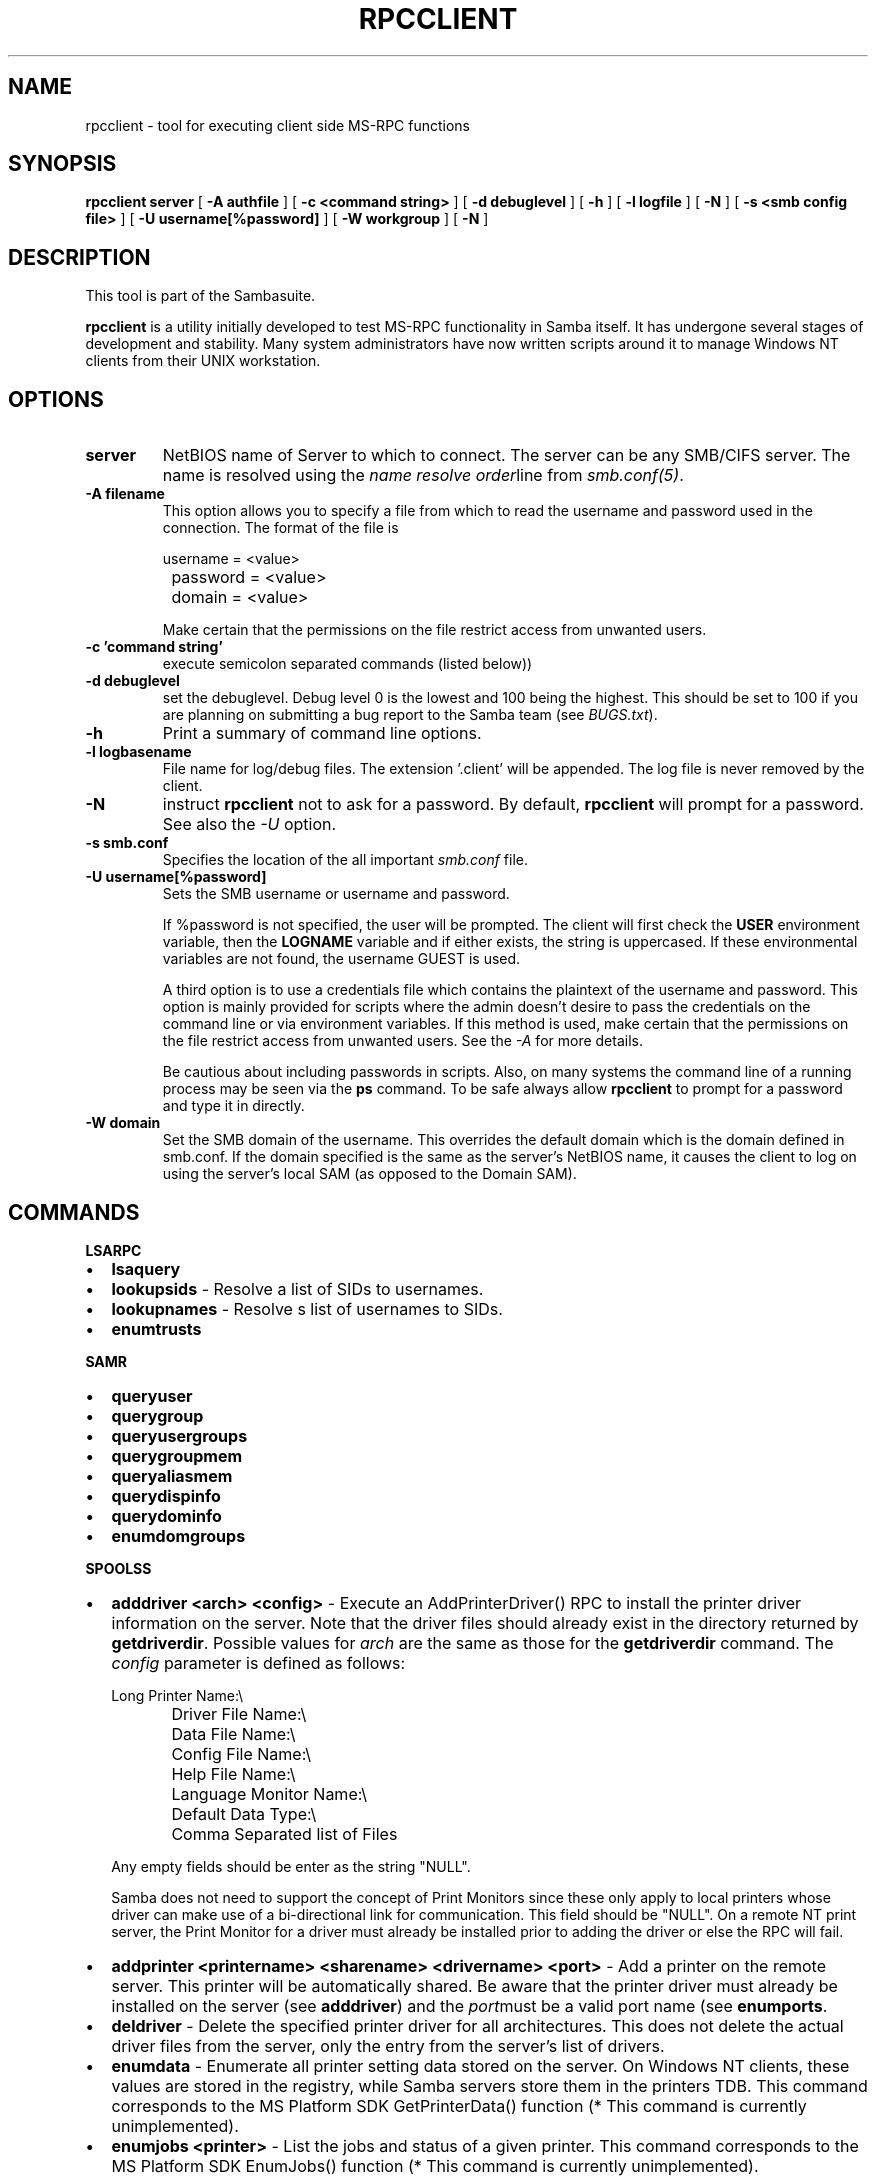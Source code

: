 .\" This manpage has been automatically generated by docbook2man-spec
.\" from a DocBook document.  docbook2man-spec can be found at:
.\" <http://shell.ipoline.com/~elmert/hacks/docbook2X/> 
.\" Please send any bug reports, improvements, comments, patches, 
.\" etc. to Steve Cheng <steve@ggi-project.org>.
.TH "RPCCLIENT" "1" "28 January 2002" "" ""
.SH NAME
rpcclient \- tool for executing client side  MS-RPC functions
.SH SYNOPSIS
.sp
\fBrpcclient\fR \fBserver\fR [ \fB-A authfile\fR ]  [ \fB-c <command string>\fR ]  [ \fB-d debuglevel\fR ]  [ \fB-h\fR ]  [ \fB-l logfile\fR ]  [ \fB-N\fR ]  [ \fB-s <smb config file>\fR ]  [ \fB-U username[%password]\fR ]  [ \fB-W workgroup\fR ]  [ \fB-N\fR ] 
.SH "DESCRIPTION"
.PP
This tool is part of the  Sambasuite.
.PP
\fBrpcclient\fR is a utility initially developed
to test MS-RPC functionality in Samba itself. It has undergone 
several stages of development and stability. Many system administrators
have now written scripts around it to manage Windows NT clients from 
their UNIX workstation. 
.SH "OPTIONS"
.TP
\fBserver\fR
NetBIOS name of Server to which to connect. 
The server can be any SMB/CIFS server. The name is 
resolved using the  \fIname resolve order\fRline from 
\fIsmb.conf(5)\fR.
.TP
\fB-A filename\fR
This option allows 
you to specify a file from which to read the username and 
password used in the connection. The format of the file is 

.sp
.nf
		username = <value> 
		password = <value>
		domain   = <value>
		
.sp
.fi

Make certain that the permissions on the file restrict 
access from unwanted users. 
.TP
\fB-c 'command string'\fR
execute semicolon separated commands (listed 
below)) 
.TP
\fB-d debuglevel\fR
set the debuglevel. Debug level 0 is the lowest 
and 100 being the highest. This should be set to 100 if you are
planning on submitting a bug report to the Samba team (see \fIBUGS.txt\fR). 
.TP
\fB-h\fR
Print a summary of command line options.
.TP
\fB-l logbasename\fR
File name for log/debug files. The extension 
\&'.client' will be appended. The log file is never removed 
by the client.
.TP
\fB-N\fR
instruct \fBrpcclient\fR not to ask 
for a password. By default, \fBrpcclient\fR will prompt 
for a password. See also the \fI-U\fR option.
.TP
\fB-s smb.conf\fR
Specifies the location of the all important 
\fIsmb.conf\fR file. 
.TP
\fB-U username[%password]\fR
Sets the SMB username or username and password. 

If %password is not specified, the user will be prompted. The 
client will first check the \fBUSER\fR environment variable, then the 
\fBLOGNAME\fR variable and if either exists, the 
string is uppercased. If these environmental variables are not 
found, the username GUEST is used. 

A third option is to use a credentials file which 
contains the plaintext of the username and password. This 
option is mainly provided for scripts where the admin doesn't 
desire to pass the credentials on the command line or via environment 
variables. If this method is used, make certain that the permissions 
on the file restrict access from unwanted users. See the 
\fI-A\fR for more details. 

Be cautious about including passwords in scripts. Also, on 
many systems the command line of a running process may be seen 
via the \fBps\fR command. To be safe always allow 
\fBrpcclient\fR to prompt for a password and type 
it in directly. 
.TP
\fB-W domain\fR
Set the SMB domain of the username. This 
overrides the default domain which is the domain defined in 
smb.conf. If the domain specified is the same as the server's NetBIOS name, 
it causes the client to log on using the server's local SAM (as 
opposed to the Domain SAM). 
.SH "COMMANDS"
.PP
\fBLSARPC\fR
.TP 0.2i
\(bu
\fBlsaquery\fR
.TP 0.2i
\(bu
\fBlookupsids\fR - Resolve a list 
of SIDs to usernames.
.TP 0.2i
\(bu
\fBlookupnames\fR - Resolve s list 
of usernames to SIDs.
.TP 0.2i
\(bu
\fBenumtrusts\fR
.PP
.PP
.PP
\fBSAMR\fR
.PP
.TP 0.2i
\(bu
\fBqueryuser\fR
.TP 0.2i
\(bu
\fBquerygroup\fR
.TP 0.2i
\(bu
\fBqueryusergroups\fR
.TP 0.2i
\(bu
\fBquerygroupmem\fR
.TP 0.2i
\(bu
\fBqueryaliasmem\fR
.TP 0.2i
\(bu
\fBquerydispinfo\fR
.TP 0.2i
\(bu
\fBquerydominfo\fR
.TP 0.2i
\(bu
\fBenumdomgroups\fR
.PP
.PP
.PP
\fBSPOOLSS\fR
.PP
.TP 0.2i
\(bu
\fBadddriver <arch> <config>\fR 
- Execute an AddPrinterDriver() RPC to install the printer driver 
information on the server. Note that the driver files should 
already exist in the directory returned by 
\fBgetdriverdir\fR. Possible values for 
\fIarch\fR are the same as those for 
the \fBgetdriverdir\fR command.
The \fIconfig\fR parameter is defined as 
follows: 

.sp
.nf
		Long Printer Name:\\
		Driver File Name:\\
		Data File Name:\\
		Config File Name:\\
		Help File Name:\\
		Language Monitor Name:\\
		Default Data Type:\\
		Comma Separated list of Files
		
.sp
.fi

Any empty fields should be enter as the string "NULL". 

Samba does not need to support the concept of Print Monitors
since these only apply to local printers whose driver can make
use of a bi-directional link for communication. This field should 
be "NULL". On a remote NT print server, the Print Monitor for a 
driver must already be installed prior to adding the driver or 
else the RPC will fail. 
.TP 0.2i
\(bu
\fBaddprinter <printername> 
<sharename> <drivername> <port>\fR 
- Add a printer on the remote server. This printer 
will be automatically shared. Be aware that the printer driver 
must already be installed on the server (see \fBadddriver\fR) 
and the \fIport\fRmust be a valid port name (see
\fBenumports\fR.
.TP 0.2i
\(bu
\fBdeldriver\fR - Delete the 
specified printer driver for all architectures. This
does not delete the actual driver files from the server,
only the entry from the server's list of drivers.
.TP 0.2i
\(bu
\fBenumdata\fR - Enumerate all 
printer setting data stored on the server. On Windows NT clients, 
these values are stored in the registry, while Samba servers 
store them in the printers TDB. This command corresponds
to the MS Platform SDK GetPrinterData() function (* This
command is currently unimplemented).
.TP 0.2i
\(bu
\fBenumjobs <printer>\fR 
- List the jobs and status of a given printer. 
This command corresponds to the MS Platform SDK EnumJobs() 
function (* This command is currently unimplemented).
.TP 0.2i
\(bu
\fBenumports [level]\fR 
- Executes an EnumPorts() call using the specified 
info level. Currently only info levels 1 and 2 are supported. 
.TP 0.2i
\(bu
\fBenumdrivers [level]\fR 
- Execute an EnumPrinterDrivers() call. This lists the various installed 
printer drivers for all architectures. Refer to the MS Platform SDK 
documentation for more details of the various flags and calling 
options. Currently supported info levels are 1, 2, and 3.
.TP 0.2i
\(bu
\fBenumprinters [level]\fR 
- Execute an EnumPrinters() call. This lists the various installed 
and share printers. Refer to the MS Platform SDK documentation for 
more details of the various flags and calling options. Currently
supported info levels are 0, 1, and 2.
.TP 0.2i
\(bu
\fBgetdata <printername>\fR 
- Retrieve the data for a given printer setting. See 
the \fBenumdata\fR command for more information. 
This command corresponds to the GetPrinterData() MS Platform 
SDK function (* This command is currently unimplemented). 
.TP 0.2i
\(bu
\fBgetdriver <printername>\fR 
- Retrieve the printer driver information (such as driver file, 
config file, dependent files, etc...) for 
the given printer. This command corresponds to the GetPrinterDriver()
MS Platform SDK function. Currently info level 1, 2, and 3 are supported.
.TP 0.2i
\(bu
\fBgetdriverdir <arch>\fR 
- Execute a GetPrinterDriverDirectory()
RPC to retreive the SMB share name and subdirectory for 
storing printer driver files for a given architecture. Possible 
values for \fIarch\fR are "Windows 4.0" 
(for Windows 95/98), "Windows NT x86", "Windows NT PowerPC", "Windows
Alpha_AXP", and "Windows NT R4000". 
.TP 0.2i
\(bu
\fBgetprinter <printername>\fR 
- Retrieve the current printer information. This command 
corresponds to the GetPrinter() MS Platform SDK function. 
.TP 0.2i
\(bu
\fBopenprinter <printername>\fR 
- Execute an OpenPrinterEx() and ClosePrinter() RPC 
against a given printer. 
.TP 0.2i
\(bu
\fBsetdriver <printername> <drivername>\fR 
- Execute a SetPrinter() command to update the printer driver associated
with an installed printer. The printer driver must already be correctly
installed on the print server. 

See also the \fBenumprinters\fR and 
\fBenumdrivers\fR commands for obtaining a list of
of installed printers and drivers.
.PP
\fBGENERAL OPTIONS\fR
.PP
.TP 0.2i
\(bu
\fBdebuglevel\fR - Set the current debug level
used to log information.
.TP 0.2i
\(bu
\fBhelp (?)\fR - Print a listing of all 
known commands or extended help on a particular command. 
.TP 0.2i
\(bu
\fBquit (exit)\fR - Exit \fBrpcclient
\fR\&.
.SH "BUGS"
.PP
\fBrpcclient\fR is designed as a developer testing tool 
and may not be robust in certain areas (such as command line parsing). 
It has been known to generate a core dump upon failures when invalid 
parameters where passed to the interpreter. 
.PP
From Luke Leighton's original rpcclient man page:
.PP
\fB"WARNING!\fR The MSRPC over SMB code has 
been developed from examining Network traces. No documentation is 
available from the original creators (Microsoft) on how MSRPC over 
SMB works, or how the individual MSRPC services work. Microsoft's 
implementation of these services has been demonstrated (and reported) 
to be... a bit flaky in places. 
.PP
The development of Samba's implementation is also a bit rough, 
and as more of the services are understood, it can even result in 
versions of \fBsmbd(8)\fR and \fBrpcclient(1)\fR 
that are incompatible for some commands or services. Additionally, 
the developers are sending reports to Microsoft, and problems found 
or reported to Microsoft are fixed in Service Packs, which may 
result in incompatibilities." 
.SH "VERSION"
.PP
This man page is correct for version 2.2 of the Samba 
suite.
.SH "AUTHOR"
.PP
The original Samba software and related utilities 
were created by Andrew Tridgell. Samba is now developed
by the Samba Team as an Open Source project similar 
to the way the Linux kernel is developed.
.PP
The original rpcclient man page was written by Matthew 
Geddes, Luke Kenneth Casson Leighton, and rewritten by Gerald Carter. 
The conversion to DocBook for Samba 2.2 was done by Gerald 
Carter.
